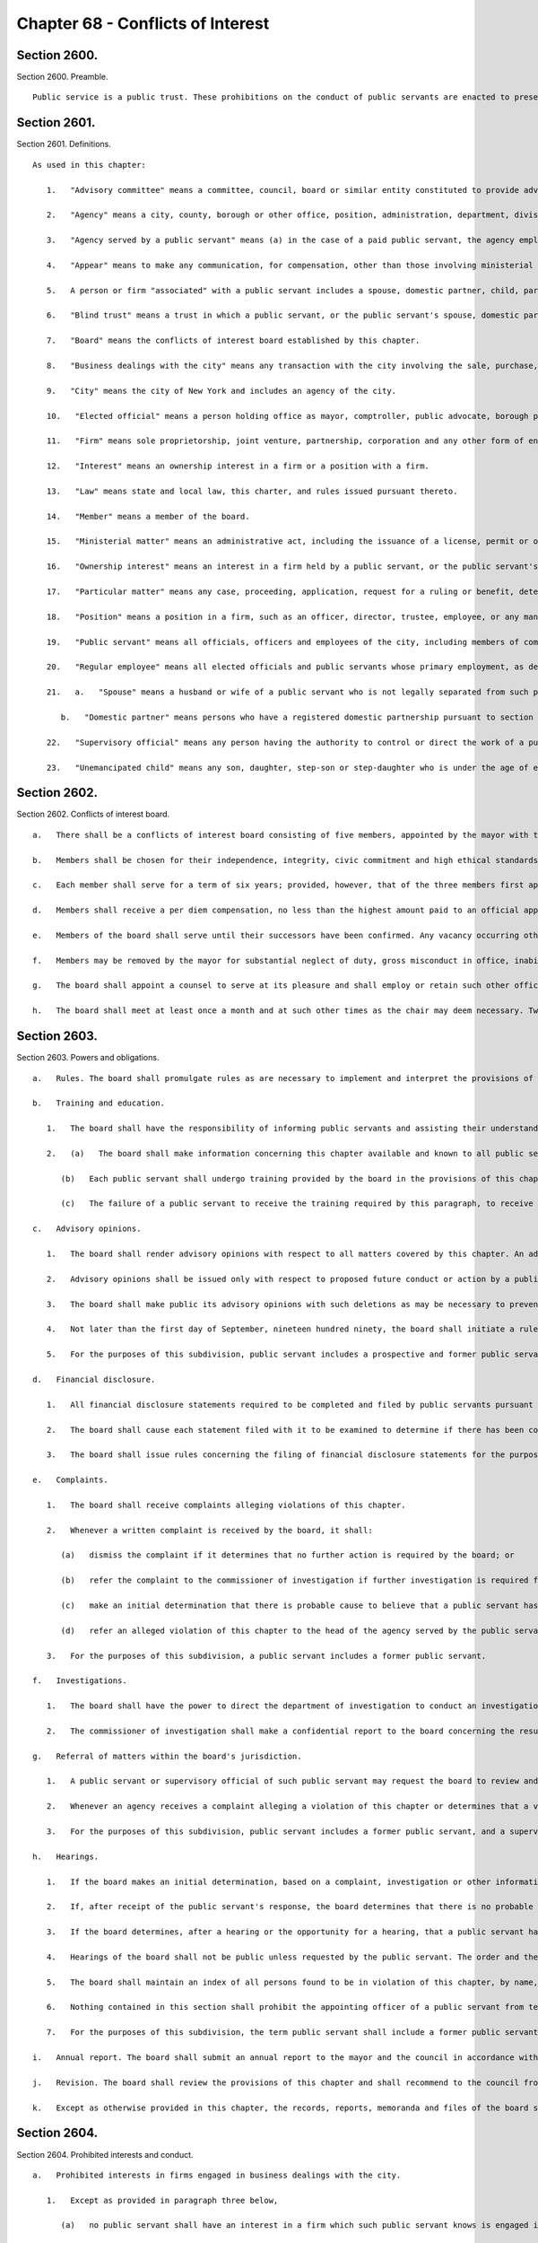 Chapter 68 - Conflicts of Interest
=================
Section 2600.
----------

Section 2600. Preamble. ::


	   Public service is a public trust. These prohibitions on the conduct of public servants are enacted to preserve the trust placed in the public servants of the city, to promote public confidence in government, to protect the integrity of government decision-making and to enhance government efficiency.




Section 2601.
----------

Section 2601. Definitions. ::


	   As used in this chapter:
	
	      1.   "Advisory committee" means a committee, council, board or similar entity constituted to provide advice or recommendations to the city and having no authority to take a final action on behalf of the city or take any action which would have the effect of conditioning, limiting or requiring any final action by any other agency, or to take any action which is authorized by law.
	
	      2.   "Agency" means a city, county, borough or other office, position, administration, department, division, bureau, board, commission, authority, corporation, advisory committee or other agency of government, the expenses of which are paid in whole or in part from the city treasury, and shall include but not be limited to the council, the offices of each elected official, the board of education, community school boards, community boards, the financial services corporation, the health and hospitals corporation, the public development corporation, and the New York city housing authority, but shall not include any court or any corporation or institution maintaining or operating a public library, museum, botanical garden, arboretum, tomb, memorial building, aquarium, zoological garden or similar facility.
	
	      3.   "Agency served by a public servant" means (a) in the case of a paid public servant, the agency employing such public servant or (b) in the case of an unpaid public servant, the agency employing the official who has appointed such unpaid public servant unless the body to which the unpaid public servant has been appointed does not report to, or is not under the control of, the official or the agency of the official that has appointed the unpaid public servant, in which case the agency served by the unpaid public servant is the body to which the unpaid public servant has been appointed.
	
	      4.   "Appear" means to make any communication, for compensation, other than those involving ministerial matters.
	
	      5.   A person or firm "associated" with a public servant includes a spouse, domestic partner, child, parent or sibling; a person with whom the public servant has a business or other financial relationship; and each firm in which the public servant has a present or potential interest.
	
	      6.   "Blind trust" means a trust in which a public servant, or the public servant's spouse, domestic partner, or unemancipated child, has a beneficial interest, the holdings and sources of income of which the public servant, the public servant's spouse, domestic partner, and unemancipated child have no knowledge, and which meets requirements established by rules of the board, which shall include provisions regarding the independent authority and discretion of the trustee, and the trustee's confidential treatment of information regarding the holdings and sources of income of the trust.
	
	      7.   "Board" means the conflicts of interest board established by this chapter.
	
	      8.   "Business dealings with the city" means any transaction with the city involving the sale, purchase, rental, disposition or exchange of any goods, services, or property, any license, permit, grant or benefit, and any performance of or litigation with respect to any of the foregoing, but shall not include any transaction involving a public servant's residence or any ministerial matter.
	
	      9.   "City" means the city of New York and includes an agency of the city.
	
	      10.   "Elected official" means a person holding office as mayor, comptroller, public advocate, borough president or member of the council.
	
	      11.   "Firm" means sole proprietorship, joint venture, partnership, corporation and any other form of enterprise, but shall not include a public benefit corporation, local development corporation or other similar entity as defined by rule of the board.
	
	      12.   "Interest" means an ownership interest in a firm or a position with a firm.
	
	      13.   "Law" means state and local law, this charter, and rules issued pursuant thereto.
	
	      14.   "Member" means a member of the board.
	
	      15.   "Ministerial matter" means an administrative act, including the issuance of a license, permit or other permission by the city, which is carried out in a prescribed manner and which does not involve substantial personal discretion.
	
	      16.   "Ownership interest" means an interest in a firm held by a public servant, or the public servant's spouse, domestic partner, or unemancipated child, which exceeds five percent of the firm or an investment of twenty-five thousand dollars in cash or other form of commitment, whichever is less, or five percent or twenty-five thousand dollars of the firm's indebtedness, whichever is less, and any lesser interest in a firm when the public servant, or the public servant's spouse, domestic partner, or unemancipated child exercises managerial control or responsibility regarding any such firm, but shall not include interests held in any pension plan, deferred compensation plan or mutual fund, the investments of which are not controlled by the public servant, the public servant's spouse, domestic partner, or unemancipated child, or in any blind trust which holds or acquires an ownership interest. The amount of twenty-five thousand dollars specified herein shall be modified by the board pursuant to subdivision a of section twenty-six hundred three.
	
	      17.   "Particular matter" means any case, proceeding, application, request for a ruling or benefit, determination, contract limited to the duration of the contract as specified therein, investigation, charge, accusation, arrest, or other similar action which involves a specific party or parties, including actions leading up to the particular matter; provided that a particular matter shall not be construed to include the proposal, consideration, or enactment of local laws or resolutions by the council, or any action on the budget or text of the zoning resolution.
	
	      18.   "Position" means a position in a firm, such as an officer, director, trustee, employee, or any management position, or as an attorney, agent, broker, or consultant to the firm, which does not constitute an ownership interest in the firm.
	
	      19.   "Public servant" means all officials, officers and employees of the city, including members of community boards and members of advisory committees, except unpaid members of advisory committees shall not be public servants.
	
	      20.   "Regular employee" means all elected officials and public servants whose primary employment, as defined by rule of the board, is with the city, but shall not include members of advisory committees or community boards.
	
	      21.   a.   "Spouse" means a husband or wife of a public servant who is not legally separated from such public servant.
	
	         b.   "Domestic partner" means persons who have a registered domestic partnership pursuant to section 3-240 of the administrative code, a domestic partnership registered in accordance with executive order number 123, dated August 7, 1989, or a domestic partnership registered in accordance with executive order number 48, dated January 7, 1993.
	
	      22.   "Supervisory official" means any person having the authority to control or direct the work of a public servant.
	
	      23.   "Unemancipated child" means any son, daughter, step-son or step-daughter who is under the age of eighteen, unmarried and living in the household of the public servant.




Section 2602.
----------

Section 2602. Conflicts of interest board. ::


	   a.   There shall be a conflicts of interest board consisting of five members, appointed by the mayor with the advice and consent of the council. The mayor shall designate a chair.
	
	   b.   Members shall be chosen for their independence, integrity, civic commitment and high ethical standards. No person while a member shall hold any public office, seek election to any public office, be a public employee in any jurisdiction, hold any political party office, or appear as a lobbyist before the city.
	
	   c.   Each member shall serve for a term of six years; provided, however, that of the three members first appointed, one shall be appointed for a term to expire on March thirty-first, nineteen hundred ninety, one shall be appointed for a term to expire on March thirty-first, nineteen hundred ninety-two and one shall be appointed for a term to expire on March thirty-first, nineteen hundred ninety-four, and of the remaining members, one shall be appointed for a term to expire on March thirty first, nineteen hundred ninety two and one shall be appointed for a term to expire on March thirty first, nineteen hundred ninety four. If the mayor has not submitted to the council a nomination for appointment of a successor at least sixty days prior to the expiration of the term of the member whose term is expiring, the term of the member in office shall be extended for an additional year and the term of the successor to such member shall be shortened by an equal amount of time. If the council fails to act within forty-five days of receipt of such nomination from the mayor, the nomination shall be deemed to be confirmed. No member shall serve for more than two consecutive six-year terms. The three initial nominations by the mayor shall be made by the first day of February, nineteen hundred eighty-nine, and both later nominations by the mayor shall be made by the first day of March, nineteen hundred ninety.
	
	   d.   Members shall receive a per diem compensation, no less than the highest amount paid to an official appointed to a board or commission with the advice and consent of the council and compensated on a per diem basis, for each calendar day when performing the work of the board.
	
	   e.   Members of the board shall serve until their successors have been confirmed. Any vacancy occurring other than by expiration of a term shall be filled by nomination by the mayor made to the council within sixty days of the creation of the vacancy, for the unexpired portion of the term of the member succeeded. If the council fails to act within forty-five days of receipt of such nomination from the mayor, the nomination shall be deemed to be confirmed.
	
	   f.   Members may be removed by the mayor for substantial neglect of duty, gross misconduct in office, inability to discharge the powers or duties of office or violation of this section, after written notice and opportunity for a reply.
	
	   g.   The board shall appoint a counsel to serve at its pleasure and shall employ or retain such other officers, employees and consultants as are necessary to exercise its powers and fulfill its obligations. The authority of the counsel shall be defined in writing, provided that neither the counsel, nor any other officer, employee or consultant of the board shall be authorized to issue advisory opinions, promulgate rules, issue subpoenas, issue final determinations of violations of this chapter, or make final recommendations of or impose penalties. The board may delegate its authority to issue advisory opinions to the chair.
	
	   h.   The board shall meet at least once a month and at such other times as the chair may deem necessary. Two members of the board shall constitute a quorum and all acts of the board shall be by the affirmative vote of at least two members of the board.




Section 2603.
----------

Section 2603. Powers and obligations. ::


	   a.   Rules. The board shall promulgate rules as are necessary to implement and interpret the provisions of this chapter, consistent with the goal of providing clear guidance regarding prohibited conduct. The board, by rule, shall once every four years adjust the dollar amount established in subdivision sixteen of section twenty-six hundred one of this chapter to reflect changes in the consumer price index for the metropolitan New York-New Jersey region published by the United States bureau of labor statistics.
	
	   b.   Training and education.
	
	      1.   The board shall have the responsibility of informing public servants and assisting their understanding of the conflicts of interest provisions of this chapter. In fulfilling this responsibility, the board shall develop educational materials regarding the conflicts of interest provisions and related interpretive rules and shall develop and administer an on-going program for the education of public servants regarding the provisions of this chapter.
	
	      2.   (a)   The board shall make information concerning this chapter available and known to all public servants. On or before the tenth day after an individual becomes a public servant, such public servant shall be provided with a copy of this chapter and shall sign a written statement, which shall be maintained in his or her personnel file, that such public servant has received and read and shall conform with the provisions of this chapter.
	
	         (b)   Each public servant shall undergo training provided by the board in the provisions of this chapter on or before the sixtieth day after he or she becomes a public servant, and periodically as appropriate during the course of his or her city service. Every two years, each agency shall develop and implement an appropriate agency training plan in consultation with the board and the mayor's office of operations. Each agency shall cooperate with the board in order to ensure that all public servants in the agency receive the training required by this subdivision and shall maintain records documenting such training and the dates thereof. The training required by this subdivision may be in person, provided either by the board itself or by agency personnel working in conjunction with the board, or through an automated or online training program developed by the board.
	
	         (c)   The failure of a public servant to receive the training required by this paragraph, to receive a copy of this chapter, or to sign the statement required by this paragraph, or the failure of the agency to maintain the required statement on file or record of training completed, shall have no effect on the duty of such public servant to comply with this chapter or on the enforcement of the provisions thereof.
	
	   c.   Advisory opinions.
	
	      1.   The board shall render advisory opinions with respect to all matters covered by this chapter. An advisory opinion shall be rendered on the request of a public servant or a supervisory official of a public servant and shall apply only to such public servant. The request shall be in such form as the board may require and shall be signed by the person making the request. The opinion of the board shall be based on such facts as are presented in the request or subsequently submitted in a written, signed document.
	
	      2.   Advisory opinions shall be issued only with respect to proposed future conduct or action by a public servant. A public servant whose conduct or action is the subject of an advisory opinion shall not be subject to penalties or sanctions by virtue of acting or failing to act due to a reasonable reliance on the opinion, unless material facts were omitted or misstated in the request for an opinion. The board may amend a previously issued advisory opinion after giving reasonable notice to the public servant that it is reconsidering its opinion; provided that such amended advisory opinion shall apply only to future conduct or action of the public servant.
	
	      3.   The board shall make public its advisory opinions with such deletions as may be necessary to prevent disclosure of the identity of any public servant or other involved party. The advisory opinions of the board shall be indexed by subject matter and cross-indexed by charter section and rule number and such index shall be maintained on an annual and cumulative basis.
	
	      4.   Not later than the first day of September, nineteen hundred ninety, the board shall initiate a rulemaking to adopt, as interpretive of the provisions of this chapter, any advisory opinions of the board of ethics constituted pursuant to chapter sixty-eight of the charter heretofore in effect, which the board determines to be consistent with and to have interpretive value in construing the provisions of this chapter.
	
	      5.   For the purposes of this subdivision, public servant includes a prospective and former public servant, and a supervisory official includes a supervisory official who shall supervise a prospective public servant and a supervisory official who supervised a former public servant.
	
	   d.   Financial disclosure.
	
	      1.   All financial disclosure statements required to be completed and filed by public servants pursuant to state or local law shall be filed by such public servants with the board.
	
	      2.   The board shall cause each statement filed with it to be examined to determine if there has been compliance with the applicable law concerning financial disclosure and to determine if there has been compliance with or violations of the provisions of this chapter.
	
	      3.   The board shall issue rules concerning the filing of financial disclosure statements for the purpose of ensuring compliance by the city and all public servants with the applicable provisions of financial disclosure law.
	
	   e.   Complaints.
	
	      1.   The board shall receive complaints alleging violations of this chapter.
	
	      2.   Whenever a written complaint is received by the board, it shall:
	
	         (a)   dismiss the complaint if it determines that no further action is required by the board; or
	
	         (b)   refer the complaint to the commissioner of investigation if further investigation is required for the board to determine what action is appropriate; or
	
	         (c)   make an initial determination that there is probable cause to believe that a public servant has violated a provision of this chapter; or
	
	         (d)   refer an alleged violation of this chapter to the head of the agency served by the public servant, if the board deems the violation to be minor or if related disciplinary charges are pending against the public servant.
	
	      3.   For the purposes of this subdivision, a public servant includes a former public servant.
	
	   f.   Investigations.
	
	      1.   The board shall have the power to direct the department of investigation to conduct an investigation of any matter related to the board's responsibilities under this chapter. The commissioner of investigation shall, within a reasonable time, investigate any such matter and submit a confidential written report of factual findings to the board.
	
	      2.   The commissioner of investigation shall make a confidential report to the board concerning the results of all investigations which involve or may involve violations of the provisions of this chapter, whether or not such investigations were made at the request of the board.
	
	   g.   Referral of matters within the board's jurisdiction.
	
	      1.   A public servant or supervisory official of such public servant may request the board to review and make a determination regarding a past or ongoing action of such public servant. Such request shall be reviewed and acted upon by the board in the same manner as a complaint received by the board under subdivision e of this section.
	
	      2.   Whenever an agency receives a complaint alleging a violation of this chapter or determines that a violation of this chapter may have occurred, it shall refer such matter to the board. Such referral shall be reviewed and acted upon by the board in the same manner as a complaint received by the board under subdivision e of this section.
	
	      3.   For the purposes of this subdivision, public servant includes a former public servant, and a supervisory official includes a supervisory official who supervised a former public servant.
	
	   h.   Hearings.
	
	      1.   If the board makes an initial determination, based on a complaint, investigation or other information available to the board, that there is probable cause to believe that the public servant has violated a provision of this chapter, the board shall notify the public servant of its determination in writing. The notice shall contain a statement of the facts upon which the board relied for its determination of probable cause and a statement of the provisions of law allegedly violated. The board shall also inform the public servant of the board's procedural rules. Such public servant shall have a reasonable time to respond, either orally or in writing, and shall have the right to be represented by counsel or any other person.
	
	      2.   If, after receipt of the public servant's response, the board determines that there is no probable cause to believe that a violation has occurred, the board shall dismiss the matter and inform the public servant in writing of its decision. If, after the consideration of the response by the public servant, the board determines there remains probable cause to believe that a violation of the provisions of this chapter has occurred, the board shall hold or direct a hearing to be held on the record to determine whether such violation has occurred, or shall refer the matter to the appropriate agency if the public servant is subject to the jurisdiction of any state law or collective bargaining agreement which provides for the conduct of disciplinary proceedings, provided that when such a matter is referred to an agency, the agency shall consult with the board before issuing a final decision.
	
	      3.   If the board determines, after a hearing or the opportunity for a hearing, that a public servant has violated provisions of this chapter, it shall, after consultation with the head of the agency served or formerly served by the public servant, or in the case of an agency head, with the mayor, issue an order either imposing such penalties provided for by this chapter as it deems appropriate, or recommending such penalties to the head of the agency served or formerly served by the public servant, or in the case of an agency head, to the mayor; provided, however, that the board shall not impose penalties against members of the council, or public servants employed by the council or by members of the council, but may recommend to the council such penalties as it deems appropriate. The order shall include findings of fact and conclusions of law. When a penalty is recommended, the head of the agency or the council shall report to the board what action was taken.
	
	      4.   Hearings of the board shall not be public unless requested by the public servant. The order and the board's findings and conclusions shall be made public.
	
	      5.   The board shall maintain an index of all persons found to be in violation of this chapter, by name, office and date of order. The index and the determinations of probable cause and orders in such cases shall be made available for public inspection and copying.
	
	      6.   Nothing contained in this section shall prohibit the appointing officer of a public servant from terminating or otherwise disciplining such public servant, where such appointing officer is otherwise authorized to do so; provided, however, that such action by the appointing officer shall not preclude the board from exercising its powers and duties under this chapter with respect to the actions of any such public servant.
	
	      7.   For the purposes of this subdivision, the term public servant shall include a former public servant.
	
	   i.   Annual report. The board shall submit an annual report to the mayor and the council in accordance with section eleven hundred and six of this charter. The report shall include a summary of the proceedings and activities of the board, a description of the education and training conducted pursuant to the requirements of this chapter, a statistical summary and evaluation of complaints and referrals received and their disposition, such legislative and administrative recommendations as the board deems appropriate, the rules of the board, and the index of opinions and orders of that year. The report, which shall be made available to the public, shall not contain information, which, if disclosed, would constitute an unwarranted invasion of the privacy of a public servant.
	
	   j.   Revision. The board shall review the provisions of this chapter and shall recommend to the council from time to time such changes or additions as it may consider appropriate or desirable. Such review and recommendation shall be made at least once every five years.
	
	   k.   Except as otherwise provided in this chapter, the records, reports, memoranda and files of the board shall be confidential and shall not be subject to public scrutiny.




Section 2604.
----------

Section 2604. Prohibited interests and conduct. ::


	   a.   Prohibited interests in firms engaged in business dealings with the city.
	
	      1.   Except as provided in paragraph three below,
	
	         (a)   no public servant shall have an interest in a firm which such public servant knows is engaged in business dealings with the agency served by such public servant; provided, however, that, subject to paragraph one of subdivision b of this section, an appointed member of a community board shall not be prohibited from having an interest in a firm which may be affected by an action on a matter before the community or borough board, and
	
	         (b)   no regular employee shall have an interest in a firm which such regular employee knows is engaged in business dealings with the city, except if such interest is in a firm whose shares are publicly traded, as defined by rule of the board.
	
	      2.   Prior to acquiring or accepting an interest in a firm whose shares are publicly traded, a public servant may submit a written request to the head of the agency served by the public servant for a determination of whether such firm is engaged in business dealings with such agency. Such determination shall be in writing, shall be rendered expeditiously and shall be binding on the city and the public servant with respect to the prohibition of subparagraph a of paragraph one of this subdivision.
	
	      3.   An individual who, prior to becoming a public servant, has an ownership interest which would be prohibited by paragraph one above; or a public servant who has an ownership interest and did not know of a business dealing which would cause the interest to be one prohibited by paragraph one above, but has subsequently gained knowledge of such business dealing; or a public servant who holds an ownership interest which, subsequent to the public servant's acquisition of the interest, enters into a business dealing which would cause the ownership interest to be one prohibited by paragraph one above; or a public servant who, by operation of law, obtains an ownership interest which would be prohibited by paragraph one above shall, prior to becoming a public servant or, if already a public servant, within ten days of knowing of the business dealing, either:
	
	         (a)   divest the ownership interest; or
	
	         (b)   disclose to the board such ownership interest and comply with its order.
	
	      4.   When an individual or public servant discloses an interest to the board pursuant to paragraph three of this subdivision, the board shall issue an order setting forth its determination as to whether or not such interest, if maintained, would be in conflict with the proper discharge of the public servant's official duties. In making such determination, the board shall take into account the nature of the public servant's official duties, the manner in which the interest may be affected by any action of the city, and the appearance of conflict to the public. If the board determines a conflict exists, the board's order shall require divestiture or such other action as it deems appropriate which may mitigate such a conflict, taking into account the financial burden of any decision on the public servant.
	
	      5.   For the purposes of this subdivision, the agency served by
	
	         (a)   an elected official, other than a member of the council, shall be the executive branch of the city government,
	
	         (b)   a public servant who is a deputy mayor, the director of the office of management and budget, commissioner of citywide administrative services, corporation counsel, commissioner of finance, commissioner of investigation or chair of the city planning commission, or who serves in the executive branch of city government and is charged with substantial policy discretion involving city-wide policy as determined by the board, shall be the executive branch of the city government,
	
	         (c)   a public servant designated by a member of the board of estimate to act in the place of such member as a member of the board of estimate, shall include the board of estimate, and
	
	         (d)   a member of the council shall be the legislative branch of the city government.
	
	      6.   For the purposes of subdivisions a and b of section twenty-six hundred six, a public servant shall be deemed to know of a business dealing with the city if such public servant should have known of such business dealing with the city.
	
	   b.   Prohibited conduct.
	
	      1.   A public servant who has an interest in a firm which is not prohibited by subdivision a of this section, shall not take any action as a public servant particularly affecting that interest, except that
	
	         (a)   in the case of an elected official, such action shall not be prohibited, but the elected official shall disclose the interest to the conflicts of interest board, and on the official records of the council or the board of estimate in the case of matters before those bodies,
	
	         (b)   in the case of an appointed community board member, such action shall not be prohibited, but no member may vote on any matter before the community or borough board which may result in a personal and direct economic gain to the member or any person with whom the member is associated, and
	
	         (c)   in the case of all other public servants, if the interest is less than ten thousand dollars, such action shall not be prohibited, but the public servant shall disclose the interest to the board.
	
	      2.   No public servant shall engage in any business, transaction or private employment, or have any financial or other private interest, direct or indirect, which is in conflict with the proper discharge of his or her official duties.
	
	      3.   No public servant shall use or attempt to use his or her position as a public servant to obtain any financial gain, contract, license, privilege or other private or personal advantage, direct or indirect, for the public servant or any person or firm associated with the public servant.
	
	      4.   No public servant shall disclose any confidential information concerning the property, affairs or government of the city which is obtained as a result of the official duties of such public servant and which is not otherwise available to the public, or use any such information to advance any direct or indirect financial or other private interest of the public servant or of any other person or firm associated with the public servant; provided, however, that this shall not prohibit any public servant from disclosing any information concerning conduct which the public servant knows or reasonably believes to involve waste, inefficiency, corruption, criminal activity or conflict of interest.
	
	      5.   No public servant shall accept any valuable gift, as defined by rule of the board, from any person or firm which such public servant knows is or intends to become engaged in business dealings with the city, except that nothing contained herein shall prohibit a public servant from accepting a gift which is customary on family and social occasions.
	
	      6.   No public servant shall, for compensation, request private interests before any city agency or appear directly or indirectly on behalf of private interests in matters involving the city. For a public servant who is not a regular employee, this prohibition shall apply only to the agency served by the public servant.
	
	      7.   No public servant shall appear as attorney or counsel against the interests of the city in any litigation to which the city is a party, or in any action or proceeding in which the city, or any public servant of the city, acting in the course of official duties, is a complainant, provided that this paragraph shall not apply to a public servant employed by an elected official who appears as attorney or counsel for that elected official in any litigation, action or proceeding in which the elected official has standing and authority to participate by virtue of his or her capacity as an elected official, including any part of a litigation, action or proceeding prior to or at which standing or authority to participate is determined. This paragraph shall not in any way be construed to expand or limit the standing or authority of any elected official to participate in any litigation, action or proceeding, nor shall it in any way affect the powers and duties of the corporation counsel. For a public servant who is not a regular employee, this prohibition shall apply only to the agency served by the public servant.
	
	      8.   No public servant shall give opinion evidence as a paid expert against the interests of the city in any civil litigation brought by or against the city. For a public servant who is not a regular employee, this prohibition shall apply only to the agency served by the public servant.
	
	      9.   No public servant shall,
	
	         (a)   coerce or attempt to coerce, by intimidation, threats or otherwise, any public servant to engage in political activities, or
	
	         (b)   request any subordinate public servant to participate in a political campaign. For purposes of this subparagraph, participation in a political campaign shall include managing or aiding in the management of a campaign, soliciting votes or canvassing voters for a particular candidate or performing any similar acts which are unrelated to the public servant's duties or responsibilities. Nothing contained herein shall prohibit a public servant from requesting a subordinate public servant to speak on behalf of a candidate, or provide information or perform other similar acts, if such acts are related to matters within the public servant's duties or responsibilities.
	
	      10.   No public servant shall give or promise to give any portion of the public servant's compensation, or any money, or valuable thing to any person in consideration of having been or being nominated, appointed, elected or employed as a public servant.
	
	      11.   No public servant shall, directly or indirectly,
	
	         (a)   compel, induce or request any person to pay any political assessment, subscription or contribution, under threat of prejudice to or promise of or to secure advantage in rank, compensation or other job-related status or function,
	
	         (b)   pay or promise to pay any political assessment, subscription or contribution in consideration of having been or being nominated, elected or employed as such public servant or to secure advantage in rank, compensation or other job-related status or function, or
	
	         (c)   compel, induce or request any subordinate public servant to pay any political assessment, subscription or contribution.
	
	      12.   No public servant, other than an elected official, who is a deputy mayor, or head of an agency or who is charged with substantial policy discretion as defined by rule of the board, shall directly or indirectly request any person to make or pay any political assessment, subscription or contribution for any candidate for an elective office of the city or for any elected official who is a candidate for any elective office; provided that nothing contained in this paragraph shall be construed to prohibit such public servant from speaking on behalf of any such candidate or elected official at an occasion where a request for a political assessment, subscription or contribution may be made by others.
	
	      13.   No public servant shall receive compensation except from the city for performing any official duty or accept or receive any gratuity from any person whose interests may be affected by the public servant's official action.
	
	      14.   No public servant shall enter into any business or financial relationship with another public servant who is a superior or subordinate of such public servant.
	
	      15.   No elected official, deputy mayor, deputy to a citywide or boroughwide elected official, head of an agency, or other public servant who is charged with substantial policy discretion as defined by rule of the board may be a member of the national or state committee of a political party, serve as an assembly district leader of a political party or serve as the chair or as an officer of the county committee or county executive committee of a political party, except that a member of the council may serve as an assembly district leader or hold any lesser political office as defined by rule of the board.
	
	   c.   This section shall not prohibit:
	
	      1.   an elected official from appearing without compensation before any city agency on behalf of constituents or in the performance of public official or civic obligations;
	
	      2.   a public servant from accepting or receiving any benefit or facility which is provided for or made available to citizens or residents, or classes of citizens or residents, under housing or other general welfare legislation or in the exercise of the police power;
	
	      3.   a public servant from obtaining a loan from any financial institution upon terms and conditions available to members of the public;
	
	      4.   any physician, dentist, optometrist, podiatrist, pharmacist, chiropractor or other person who is eligible to provide services or supplies under title eleven of article five of the social services law and is receiving any salary or other compensation from the city treasury, from providing professional services and supplies to persons who are entitled to benefits under such title, provided that, in the case of services or supplies provided by those who perform audit, review or other administrative functions pursuant to the provisions of such title, the New York state department of health reviews and approves payment for such services or supplies and provided further that there is no conflict with their official duties; nothing in this paragraph shall be construed to authorize payment to such persons under such title for services or supplies furnished in the course of their employment by the city;
	
	      5.   any member of the uniformed force of the police department from being employed in the private security field, provided that such member has received approval from the police commissioner therefor and has complied with all rules and regulations promulgated by the police commissioner relating to such employment;
	
	      6.   a public servant from acting as attorney, agent, broker, employee, officer, director or consultant for any not-for-profit corporation, or association, or other such entity which operates on a not-for-profit basis, interested in business dealings with the city, provided that:
	
	         (a)   such public servant takes no direct or indirect part in such business dealings;
	
	         (b)   such not-for-profit entity has no direct or indirect interest in any business dealings with the city agency in which the public servant is employed and is not subject to supervision, control or regulation by such agency, except where it is determined by the head of an agency, or by the mayor where the public servant is an agency head, that such activity is in furtherance of the purposes and interests of the city;
	
	         (c)   all such activities by such public servant shall be performed at times during which the public servant is not required to perform services for the city; and
	
	         (d)   such public servant receives no salary or other compensation in connection with such activities;
	
	      7.   a public servant, other than elected officials, employees in the office of property management of the department of housing preservation and development, employees in the department of citywide administrative services who are designated by the commissioner of such department pursuant to this paragraph, and the commissioners, deputy commissioners, assistant commissioners and others of equivalent ranks in such departments, or the successors to such departments, from bidding on and purchasing any city-owned real property at public auction or sealed bid sale, or from purchasing any city-owned residential building containing six or less dwelling units through negotiated sale, provided that such public servant, in the course of city employment, did not participate in decisions or matters affecting the disposition of the city property to be purchased and has no such matters under active consideration; The commissioner of citywide administrative services shall designate all employees of the department of citywide administrative services whose functions relate to citywide real property matters to be subject to this paragraph; or
	
	      8.   a public servant from participating in collective bargaining or from paying union or shop fees or dues or, if such public servant is a union member, from requesting a subordinate public servant who is a member of such union to contribute to union political action committees or other similar entities.
	
	   d.   Post-employment restrictions.
	
	      1.   No public servant shall solicit, negotiate for or accept any position (i) from which, after leaving city service, the public servant would be disqualified under this subdivision, or (ii) with any person or firm who or which is involved in a particular matter with the city, while such public servant is actively considering, or is directly concerned or personally participating in such particular matter on behalf of the city.
	
	      2.   No former public servant shall, within a period of one year after termination of such person's service with the city, appear before the city agency served by such public servant; provided, however, that nothing contained herein shall be deemed to prohibit a former public servant from making communications with the agency served by the public servant which are incidental to an otherwise permitted appearance in an adjudicative proceeding before another agency or body, or a court, unless the proceeding was pending in the agency served during the period of the public servant's service with that agency. For the purposes of this paragraph, the agency served by a public servant designated by a member of the board of estimate to act in the place of such member as a member of the board of estimate, shall include the board of estimate.
	
	      3.   No elected official, nor the holder of the position of deputy mayor, director of the office of management and budget, commissioner of citywide administrative services, corporation counsel, commissioner of finance, commissioner of investigation or chair of the city planning commission shall, within a period of one year after termination of such person's employment with the city, appear before any agency in the branch of city government served by such person. For the purposes of this paragraph, the legislative branch of the city consists of the council and the offices of the council, and the executive branch of the city consists of all other agencies of the city, including the office of the public advocate.
	
	      4.   No person who has served as a public servant shall appear, whether paid or unpaid, before the city, or receive compensation for any services rendered, in relation to any particular matter involving the same party or parties with respect to which particular matter such person had participated personally and substantially as a public servant through decision, approval, recommendation, investigation or other similar activities.
	
	      5.   No public servant shall, after leaving city service, disclose or use for private advantage any confidential information gained from public service which is not otherwise made available to the public; provided, however, that this shall not prohibit any public servant from disclosing any information concerning conduct which the public servant knows or reasonably believes to involve waste, inefficiency, corruption, criminal activity or conflict of interest.
	
	      6.   The prohibitions on negotiating for and having certain positions after leaving city service, shall not apply to positions with or representation on behalf of any local, state or federal agency.
	
	      7.   Nothing contained in this subdivision shall prohibit a former public servant from being associated with or having a position in a firm which appears before a city agency or from acting in a ministerial matter regarding business dealings with the city.
	
	   e.   Allowed positions. A public servant or former public servant may hold or negotiate for a position otherwise prohibited by this section, where the holding of the position would not be in conflict with the purposes and interests of the city, if, after written approval by the head of the agency or agencies involved, the board determines that the position involves no such conflict. Such findings shall be in writing and made public by the board.




Section 2605.
----------

Section 2605. Reporting. ::


	   No public servant shall attempt to influence the course of any proposed legislation in the legislative body of the city without publicly disclosing on the official records of the legislative body the nature and extent of any direct or indirect financial or other private interest the public servant may have in such legislation.




Section 2606.
----------

Section 2606. Penalties. ::


	   a.   Upon a determination by the board that a violation of section twenty-six hundred four or twenty-six hundred five of this chapter, involving a contract work, business, sale or transaction, has occurred, the board shall have the power, after consultation with the head of the agency involved, or in the case of an agency head, with the mayor, to render forfeit and void the transaction in question.
	
	   b.   Upon a determination by the board that a violation of section twenty-six hundred four or twenty-six hundred five of this chapter has occurred, the board, after consultation with the head of the agency involved, or in the case of an agency head, with the mayor, shall have the power to impose fines of up to twenty-five thousand dollars, and to recommend to the appointing authority, or person or body charged by law with responsibility for imposing such penalties, suspension or removal from office or employment.
	
	   b-1.   In addition to the penalties set forth in subdivisions a and b of this section, the board shall have the power to order payment to the city of the value of any gain or benefit obtained by the respondent as a result of the violation in accordance with rules consistent with subdivision h of section twenty-six hundred three.
	
	   c.   Any person who violates section twenty-six hundred four or twenty-six hundred five of this chapter shall be guilty of a misdemeanor and, on conviction thereof, shall forfeit his or her public office or employment. Any person who violates paragraph ten of subdivision b of section twenty-six hundred four, on conviction thereof, shall additionally be forever disqualified from being elected, appointed or employed in the service of the city. A public servant must be found to have had actual knowledge of a business dealing with the city in order to be found guilty under this subdivision, of a violation of subdivision a of section twenty-six hundred four of this chapter.
	
	   d.   Notwithstanding the provisions of subdivisions a, b and c of this section, no penalties shall be imposed for a violation of paragraph two of subdivision b of section twenty-six hundred four unless such violation involved conduct identified by rule of the board as prohibited by such paragraph.




Section 2607.
----------

Section 2607. Gifts by lobbyists. ::


	   Complaints made pursuant to subchapter three of chapter two of title three of the administrative code shall be made, received, investigated and adjudicated in a manner consistent with investigations and adjudications of conflicts of interest pursuant to this chapter and chapter thirty-four.




